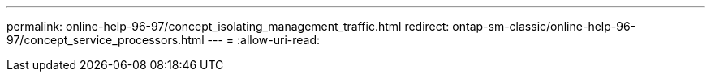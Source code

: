 ---
permalink: online-help-96-97/concept_isolating_management_traffic.html 
redirect: ontap-sm-classic/online-help-96-97/concept_service_processors.html 
---
= 
:allow-uri-read: 


